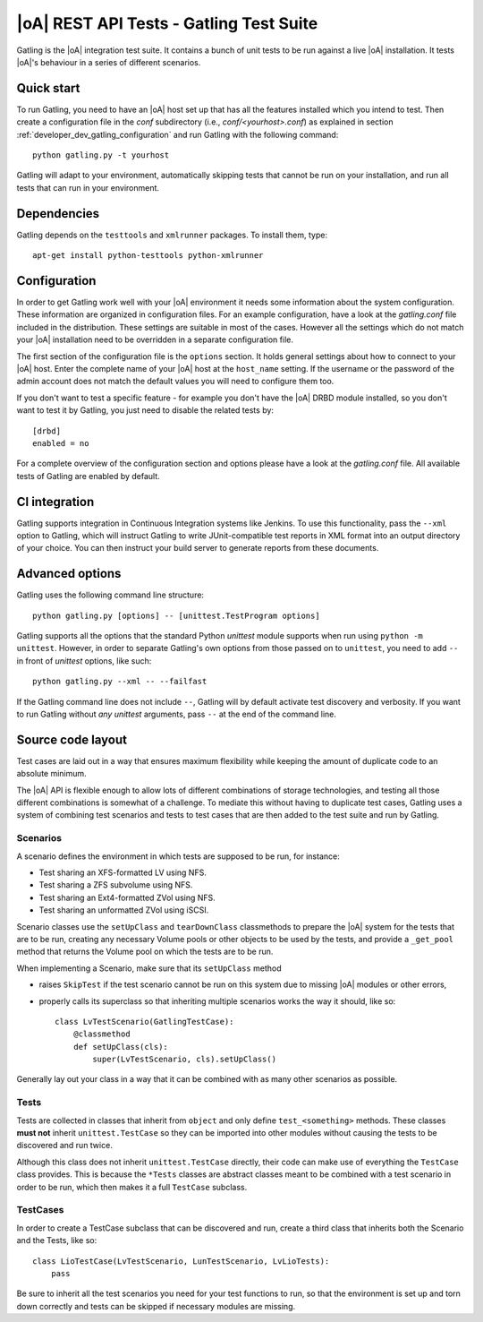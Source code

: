 |oA| REST API Tests - Gatling Test Suite
========================================

Gatling is the |oA| integration test suite. It contains a bunch of unit tests
to be run against a live |oA| installation. It tests |oA|'s behaviour in
a series of different scenarios.


Quick start
-----------

To run Gatling, you need to have an |oA| host set up that has all the
features installed which you intend to test. Then create a configuration
file in the *conf* subdirectory (i.e., *conf/<yourhost>.conf*) as explained in
section :ref:`developer_dev_gatling_configuration` and run Gatling with the
following command::

    python gatling.py -t yourhost

Gatling will adapt to your environment, automatically skipping tests that
cannot be run on your installation, and run all tests that can run in your
environment.


Dependencies
------------

Gatling depends on the ``testtools`` and ``xmlrunner`` packages. To install
them, type::

    apt-get install python-testtools python-xmlrunner


.. _developer_dev_gatling_configuration:

Configuration
-------------

In order to get Gatling work well with your |oA| environment it needs some
information about the system configuration. These information are organized in
configuration files. For an example configuration, have a look at the
*gatling.conf* file included in the distribution. These settings are suitable
in most of the cases. However all the settings which do not match your |oA|
installation need to be overridden in a separate configuration file.

The first section of the configuration file is the ``options`` section. It
holds general settings about how to connect to your |oA| host. Enter the
complete name of your |oA| host at the ``host_name`` setting. If the username
or the password of the admin account does not match the default values you will
need to configure them too.

If you don't want to test a specific feature - for example you don't have the
|oA| DRBD module installed, so you don't want to test it by Gatling, you just
need to disable the related tests by::

    [drbd]
    enabled = no

For a complete overview of the configuration section and options please have a
look at the *gatling.conf* file.
All available tests of Gatling are enabled by default.

CI integration
--------------

Gatling supports integration in Continuous Integration systems like Jenkins.
To use this functionality, pass the ``--xml`` option to Gatling, which will
instruct Gatling to write JUnit-compatible test reports in XML format into
an output directory of your choice. You can then instruct your build server
to generate reports from these documents.


Advanced options
----------------

Gatling uses the following command line structure::

    python gatling.py [options] -- [unittest.TestProgram options]

Gatling supports all the options that the standard Python *unittest* module
supports when run using ``python -m unittest``. However, in order to separate
Gatling's own options from those passed on to ``unittest``, you need to add
``--`` in front of *unittest* options, like such::

    python gatling.py --xml -- --failfast

If the Gatling command line does not include ``--``, Gatling will by default
activate test discovery and verbosity. If you want to run Gatling without
*any* *unittest* arguments, pass ``--`` at the end of the command line.


Source code layout
------------------

Test cases are laid out in a way that ensures maximum flexibility while
keeping the amount of duplicate code to an absolute minimum.

The |oA| API is flexible enough to allow lots of different combinations
of storage technologies, and testing all those different combinations is
somewhat of a challenge. To mediate this without having to duplicate test
cases, Gatling uses a system of combining test scenarios and tests to test
cases that are then added to the test suite and run by Gatling.


Scenarios
"""""""""

A scenario defines the environment in which tests are supposed to be run,
for instance:

* Test sharing an XFS-formatted LV using NFS.
* Test sharing a ZFS subvolume using NFS.
* Test sharing an Ext4-formatted ZVol using NFS.
* Test sharing an unformatted ZVol using iSCSI.

Scenario classes use the ``setUpClass`` and ``tearDownClass`` classmethods
to prepare the |oA| system for the tests that are to be run, creating
any necessary Volume pools or other objects to be used by the tests, and
provide a ``_get_pool`` method that returns the Volume pool on which the
tests are to be run.

When implementing a Scenario, make sure that its ``setUpClass`` method

* raises ``SkipTest`` if the test scenario cannot be run on this system
  due to missing |oA| modules or other errors,
* properly calls its superclass so that inheriting multiple scenarios
  works the way it should, like so::

      class LvTestScenario(GatlingTestCase):
          @classmethod
          def setUpClass(cls):
              super(LvTestScenario, cls).setUpClass()

Generally lay out your class in a way that it can be combined with as many
other scenarios as possible.


Tests
"""""

Tests are collected in classes that inherit from ``object`` and only define
``test_<something>`` methods. These classes **must not** inherit
``unittest.TestCase`` so they can be imported into other modules without
causing the tests to be discovered and run twice.

Although this class does not inherit ``unittest.TestCase`` directly, their
code can make use of everything the ``TestCase`` class provides. This is
because the ``*Tests`` classes are abstract classes meant to be combined
with a test scenario in order to be run, which then makes it a full
``TestCase`` subclass.


TestCases
"""""""""

In order to create a TestCase subclass that can be discovered and run,
create a third class that inherits both the Scenario and the Tests, like so::

    class LioTestCase(LvTestScenario, LunTestScenario, LvLioTests):
        pass

Be sure to inherit all the test scenarios you need for your test functions
to run, so that the environment is set up and torn down correctly and tests
can be skipped if necessary modules are missing.
